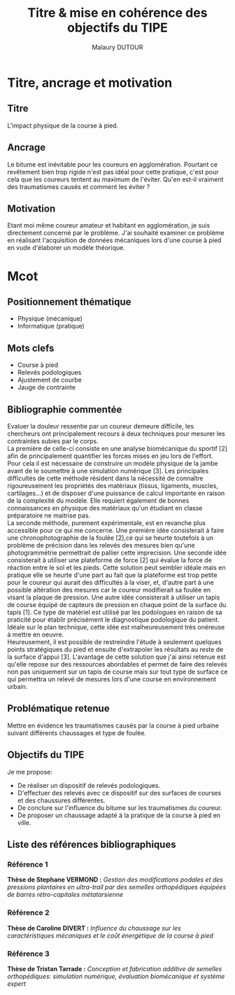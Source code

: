 #+TITLE: Titre & mise en cohérence des objectifs du TIPE
#+AUTHOR: Malaury DUTOUR
#+OPTIONS: \n:t toc:nil date:nil
#+LATEX_HEADER: \usepackage[margin=0.9in]{geometry}

* Titre, ancrage et motivation
** Titre
L'impact physique de la course à pied.
** Ancrage
Le bitume est inévitable pour les coureurs en agglomération. Pourtant ce revêtement bien trop rigide n'est pas idéal pour cette pratique, c'est pour cela que les coureurs tentent au maximum de l'éviter. Qu'en est-il vraiment des traumatismes causés et comment les éviter ?
** Motivation
Etant moi même coureur amateur et habitant en agglomération, je suis directement concerné par le problème. J'ai souhaité examiner ce problème en réalisant l'acquisition de données mécaniques lors d'une course à pied en vude d'élaborer un modèle théorique.
* Mcot
** Positionnement thématique
+ Physique (mécanique)
+ Informatique (pratique)
** Mots clefs
+ Course à pied
+ Relevés podologiques
+ Ajustement de courbe
+ Jauge de contrainte
** Bibliographie commentée
Evaluer la douleur ressentie par un coureur demeure difficile, les chercheurs ont principalement recours à deux techniques pour mesurer les contraintes subies par le corps.
La première de celle-ci consiste en une analyse biomécanique du sportif [2] afin de principalement quantifier les forces mises en jeu lors de l'effort. Pour cela il est nécessaire de construire un modèle physique de la jambe avant de le soumettre à une simulation numérique [3]. Les principales difficultés de cette méthode résident dans la nécessité de connaître rigoureusement les propriétés des matériaux (tissus, ligaments, muscles, cartilages...) et de disposer d'une puissance de calcul importante en raison de la complexité du modèle. Elle requiert également de bonnes connaissances en physique des matériaux qu'un étudiant en classe préparatoire ne maitrise pas.
La seconde méthode, purement expérimentale, est en revanche plus accessible pour ce qui me concerne. Une première idée consisterait à faire une chronophotographie de la foulée [2],ce qui se heurte toutefois à un problème de précision dans les relevés des mesures bien qu'une photogrammétrie permettrait de pallier cette imprecision. Une seconde idée consisterait à utiliser une plateforme de force [2] qui évalue la force de réaction entre le sol et les pieds. Cette solution peut sembler idéale mais en pratique elle se heurte d'une part au fait que la plateforme est trop petite pour le coureur qui aurait des difficultés à la viser, et, d'autre part à une possible altération des mesures car le coureur modifierait sa foulée en visant la plaque de pression. Une autre idée consisterait à utiliser un tapis de course équipé de capteurs de pression en chaque point de la surface du tapis [1]. Ce type de matériel est utilisé par les podologues en raison de sa praticité pour établir précisément le diagnostique podologique du patient. Idéale sur le plan technique, cette idée est malheureusement très onéreuse à mettre en oeuvre.
Heureusement, il est possible de restreindre l'étude à seulement quelques points stratégiques du pied et ensuite d'extrapoler les résultats au reste de la surface d'appui [3]. L'avantage de cette solution que j'ai ainsi retenue est qu'elle repose sur des ressources abordables et permet de faire des relevés non pas uniquement sur un tapis de course mais sur tout type de surface ce qui permettra un relevé de mesures lors d'une course en environnement urbain.
** Problématique retenue
Mettre en évidence les traumatismes causés par la course à pied urbaine suivant différents chaussages et type de foulée.
** Objectifs du TIPE
Je me propose:
+ De réaliser un dispositif de relevés podologiques.
+ D'effectuer des relevés avec ce dispositif sur des surfaces de courses et des chaussures différentes.
+ De conclure sur l'influence du bitume sur les traumatismes du coureur.
+ De proposer un chaussage adapté à la pratique de la course à pied en ville.

** Liste des références bibliographiques
*** Référence 1
*Thèse de Stephane VERMOND :* /Gestion des modifications podales et des pressions plantaires en ultra-trail par des semelles orthopédiques équipées de barres rétro-capitales métatarsienne/
*** Référence 2
*Thèse de Caroline DIVERT :* /Influence du chaussage sur les caractéristiques mécaniques et le coût énergétique de la course à pied/
*** Référence 3
*Thèse de Tristan Tarrade :* /Conception et fabrication additive de semelles orthopédiques: simulation numérique, évaluation biomécanique et système expert/
